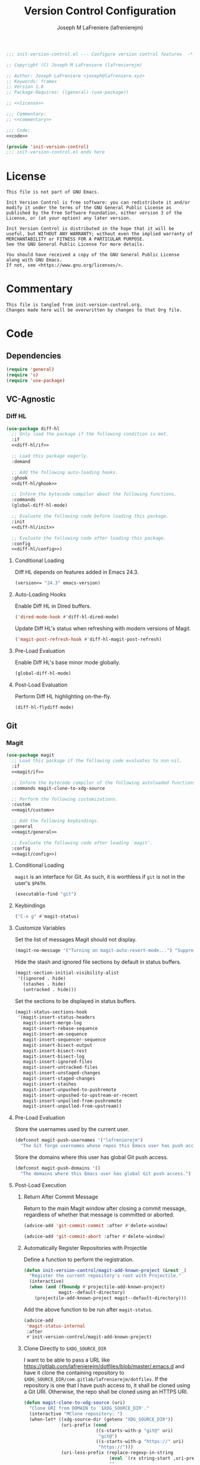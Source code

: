 #+TITLE: Version Control Configuration
#+AUTHOR: Joseph M LaFreniere (lafrenierejm)
#+EMAIL: joseph@lafreniere.xyz
#+PROPERTY: HEADER-ARGS+ :noweb yes

#+BEGIN_SRC emacs-lisp :tangle yes
;;; init-version-control.el --- Configure version control features  -*- lexical-binding: t; -*-

;; Copyright (C) Joseph M LaFreniere (lafrenierejm)

;; Author: Joseph LaFreniere <joseph@lafreniere.xyz>
;; Keywords: frames
;; Version 1.0
;; Package-Requires: ((general) (use-package))

;; <<license>>

;;; Commentary:
;; <<commentary>>

;;; Code:
<<code>>

(provide 'init-version-control)
;;; init-version-control.el ends here
#+END_SRC

* License
:PROPERTIES:
:HEADER-ARGS+: :noweb-ref license
:END:

#+BEGIN_SRC text
This file is not part of GNU Emacs.

Init Version Control is free software: you can redistribute it and/or modify it under the terms of the GNU General Public License as published by the Free Software Foundation, either version 3 of the License, or (at your option) any later version.

Init Version Control is distributed in the hope that it will be useful, but WITHOUT ANY WARRANTY; without even the implied warranty of MERCHANTABILITY or FITNESS FOR A PARTICULAR PURPOSE.
See the GNU General Public License for more details.

You should have received a copy of the GNU General Public License along with GNU Emacs.
If not, see <https://www.gnu.org/licenses/>.
#+END_SRC

* Commentary
:PROPERTIES:
:HEADER-ARGS+: :noweb-ref commentary
:END:

#+BEGIN_SRC text
This file is tangled from init-version-control.org.
Changes made here will be overwritten by changes to that Org file.
#+END_SRC


* Code
:PROPERTIES:
:HEADER-ARGS+: :noweb-ref code
:END:

** Dependencies
#+BEGIN_SRC emacs-lisp
(require 'general)
(require 's)
(require 'use-package)
#+END_SRC

** VC-Agnostic
*** Diff HL
#+BEGIN_SRC emacs-lisp
(use-package diff-hl
  ;; Only load the package if the following condition is met.
  :if
  <<diff-hl/if>>

  ;; Load this package eagerly.
  :demand

  ;; Add the following auto-loading hooks.
  :ghook
  <<diff-hl/ghook>>

  ;; Inform the bytecode compiler about the following functions.
  :commands
  (global-diff-hl-mode)

  ;; Evaluate the following code before loading this package.
  :init
  <<diff-hl/init>>

  ;; Evaluate the following code after loading this package.
  :config
  <<diff-hl/config>>)
#+END_SRC

**** Conditional Loading
:PROPERTIES:
:HEADER-ARGS+: :noweb-ref diff-hl/if
:END:

Diff HL depends on features added in Emacs 24.3.

#+BEGIN_SRC emacs-lisp
(version<= "24.3" emacs-version)
#+END_SRC

**** Auto-Loading Hooks
:PROPERTIES:
:HEADER-ARGS+: :noweb-ref diff-hl/ghook
:END:

Enable Diff HL in Dired buffers.

#+BEGIN_SRC emacs-lisp
('dired-mode-hook #'diff-hl-dired-mode)
#+END_SRC

Update Diff HL's status when refreshing with modern versions of Magit.

#+BEGIN_SRC emacs-lisp
('magit-post-refresh-hook #'diff-hl-magit-post-refresh)
#+END_SRC

**** Pre-Load Evaluation
:PROPERTIES:
:HEADER-ARGS+: :noweb-ref diff-hl/init
:END:

Enable Diff HL's base minor mode globally.

#+BEGIN_SRC emacs-lisp
(global-diff-hl-mode)
#+END_SRC

**** Post-Load Evaluation
:PROPERTIES:
:HEADER-ARGS+: :noweb-ref diff-hl/config
:END:

Perform Diff HL highlighting on-the-fly.

#+BEGIN_SRC emacs-lisp
(diff-hl-flydiff-mode)
#+END_SRC

** Git
*** Magit
#+BEGIN_SRC emacs-lisp
(use-package magit
  ;; Load this package if the following code evaluates to non-nil.
  :if
  <<magit/if>>

  ;; Inform the bytecode compiler of the following autoloaded functions.
  :commands magit-clone-to-xdg-source

  ;; Perform the following customizations.
  :custom
  <<magit/custom>>

  ;; Add the following keybindings.
  :general
  <<magit/general>>

  ;; Evaluate the following code after loading `magit'.
  :config
  <<magit/config>>)
#+END_SRC

**** Conditional Loading
:PROPERTIES:
:DESCRIPTION: Only load ~magit~ if this code evaluates to non-~nil~.
:HEADER-ARGS+: :noweb-ref magit/if
:END:

~magit~ is an interface for Git.
As such, it is worthless if =git= is not in the user's ~$PATH~.

#+BEGIN_SRC emacs-lisp
(executable-find "git")
#+END_SRC

**** Keybindings
:PROPERTIES:
:HEADER-ARGS+: :noweb-ref magit/general
:END:

#+BEGIN_SRC emacs-lisp
("C-x g" #'magit-status)
#+END_SRC

**** Customize Variables
:PROPERTIES:
:HEADER-ARGS+: :noweb-ref magit/custom
:END:

Set the list of messages Magit should not display.

#+BEGIN_SRC emacs-lisp
(magit-no-message '("Turning on magit-auto-revert-mode...") "Suppress messages")
#+END_SRC

Hide the stash and ignored file sections by default in status buffers.

#+BEGIN_SRC emacs-lisp
(magit-section-initial-visibility-alist
 '((ignored . hide)
   (stashes . hide)
   (untracked . hide)))
#+END_SRC

Set the sections to be displayed in status buffers.

#+BEGIN_SRC emacs-lisp
(magit-status-sections-hook
 '(magit-insert-status-headers
   magit-insert-merge-log
   magit-insert-rebase-sequence
   magit-insert-am-sequence
   magit-insert-sequencer-sequence
   magit-insert-bisect-output
   magit-insert-bisect-rest
   magit-insert-bisect-log
   magit-insert-ignored-files
   magit-insert-untracked-files
   magit-insert-unstaged-changes
   magit-insert-staged-changes
   magit-insert-stashes
   magit-insert-unpushed-to-pushremote
   magit-insert-unpushed-to-upstream-or-recent
   magit-insert-unpulled-from-pushremote
   magit-insert-unpulled-from-upstream))
#+END_SRC

**** Pre-Load Evaluation
:PROPERTIES:
:HEADER-ARGS+: :noweb-ref magit/init
:DESCRIPTION: Code to evaluate before loading Magit.
:END:

Store the usernames used by the current user.
#+BEGIN_SRC emacs-lisp
(defconst magit-push-usernames '("lafrenierejm")
  "The Git forge usernames whose repos this Emacs user has push access to.")
#+END_SRC

Store the domains where this user has global Git push access.
#+BEGIN_SRC emacs-lisp
(defconst magit-push-domains '()
  "The domains where this Emacs user has global Git push access.")
#+END_SRC

**** Post-Load Execution
:PROPERTIES:
:DESCRIPTION: The code in this section shall be evaluated after ~magit~ has been loaded.
:HEADER-ARGS+: :noweb-ref magit/config
:END:

***** Return After Commit Message
Return to the main Magit window after closing a commit message, regardless of whether that message is committed or aborted.

#+BEGIN_SRC emacs-lisp
(advice-add 'git-commit-commit :after #'delete-window)
#+END_SRC

#+BEGIN_SRC emacs-lisp
(advice-add 'git-commit-abort :after #'delete-window)
#+END_SRC

***** Automatically Register Repositories with Projectile
Define a function to perform the registration.
#+BEGIN_SRC emacs-lisp
(defun init-version-control/magit-add-known-project (&rest _)
  "Register the current repository's root with Projectile."
  (interactive)
  (when (and (fboundp #'projectile-add-known-project)
             magit--default-directory)
    (projectile-add-known-project magit--default-directory)))
#+END_SRC

Add the above function to be run after ~magit-status~.
#+BEGIN_SRC emacs-lisp
(advice-add
 'magit-status-internal
 :after
 #'init-version-control/magit-add-known-project)
#+END_SRC

***** Clone Directly to =$XDG_SOURCE_DIR=
I want to be able to pass a URL like https://gitlab.com/lafrenierejm/dotfiles/blob/master/.emacs.d and have it clone the containing repository to =$XDG_SOURCE_DIR/com.gitlab/lafrenierejm/dotfiles=.
If the repository is one that I have push access to, it shall be cloned using a Git URI.
Otherwise, the repo shall be cloned using an HTTPS URI.

#+BEGIN_SRC emacs-lisp
(defun magit-clone-to-xdg-source (uri)
  "Clone URI from DOMAIN to `$XDG_SOURCE_DIR'."
  (interactive "MClone repository: ")
  (when-let* ((xdg-source-dir (getenv "XDG_SOURCE_DIR"))
              (uri-prefix (cond
                           ((s-starts-with-p "git@" uri)
                            "git@")
                           ((s-starts-with-p "https://" uri)
                            "https://")))
              (uri-less-prefix (replace-regexp-in-string
                                (eval `(rx string-start ,uri-prefix))
                                ""
                                uri))
              (uri-split (s-split "/" (s-replace ":" "/" uri-less-prefix)))
              (domain (nth 0 uri-split))
              (username (nth 1 uri-split))
              (repo-name (nth 2 uri-split))
              (dns (s-join "." (reverse (s-split "\\." domain))))
              (parent-dir (s-join "/" (list xdg-source-dir dns username))))
    ;; Ensure the parent directory exists.
    (make-directory parent-dir t)
    ;; Determine whether to clone with push access.
    (let ((own-repo (or (s-starts-with-p "git" uri-prefix)
                        (seq-contains magit-push-usernames username)
                        (seq-contains magit-push-domains domain))))
      ;; Perform the clone.
      (magit-clone (concat (if own-repo "git@" "https://")
                           domain
                           (if own-repo ":" "/")
                           (s-join "/" (list username repo-name))
                           ".git")
                   (s-join "/" (list parent-dir repo-name))))))
#+END_SRC

***** Comparable Version Number
The function ~magit-version~ provided by Magit does not return a version string that is comparable using Emacs's built-in ~version<~.
However, Magit's semver is /par/ of the string returned by ~magit-version~;
it is everything before the first hyphen.

#+BEGIN_SRC emacs-lisp
(defun init-magit/version ()
  "Return Magit's version for use in comparisons."
  (car (split-string (magit-version) "-")))
#+END_SRC

*** Forge
From the project's README:
#+BEGIN_QUOTE
Work with Git forges, such as Github and Gitlab, from the comfort of Magit and the rest of Emacs.
#+END_QUOTE

#+BEGIN_SRC emacs-lisp
(use-package forge
  ;; Load this package after the following packages.
  :after (magit)

  ;; Load this package eagerly.
  :demand)
#+END_SRC

*** Evil Magit
~[[https://github.com/emacs-evil/evil-magit][evil-magit]]~ configures Evil and Magit to play well together.

#+BEGIN_SRC emacs-lisp
(use-package evil-magit
  ;; Load this package eagerly.
  :demand

  ;; Load this package after the following packages.
  :after (:all evil magit)

  :general
  (:keymaps 'magit-mode-map
   :states 'normal
   "C-z" nil
   [escape] nil)

  :ghook
  <<evil-magit/ghook>>

  :custom
  <<evil-magit/custom>>)
#+END_SRC

**** Auto-Loading Hooks
:PROPERTIES:
:HEADER-ARGS+: :noweb-ref evil-magit/ghook
:END:

#+BEGIN_SRC emacs-lisp
('magit-mode-hook #'evil-local-mode)
#+END_SRC

**** Customize Variables
:PROPERTIES:
:HEADER-ARGS+: :noweb-ref evil-magit/custom
:END:

Determine which Evil state Evil Magit starts in.
#+BEGIN_SRC emacs-lisp
(evil-magit-state 'motion "Start `evil-magit' in the motion state.")
#+END_SRC

Determine whether Evil Magit uses Evil's movement keys.
#+BEGIN_SRC emacs-lisp
(evil-magit-want-horizontal-movement t "Enable Evil's horizontal movement in Magit buffers.")
#+END_SRC

*** SSH Agency
#+BEGIN_SRC emacs-lisp
(use-package ssh-agency
  :after magit

  :demand

  :custom
  (ssh-agency-add-executable (executable-find "ssh-add"))
  (ssh-agency-agent-executable (executable-find "ssh-agent"))
  (ssh-agency-agent-exe-names '("ssh-agent")))
#+END_SRC

*** Git Unlink
#+BEGIN_SRC emacs-lisp
(use-package git-unlink
  :demand)
#+END_SRC

*** Determine Year Added
Define a function to determine when a file was first created.
This is useful when adding determining information.
#+BEGIN_SRC emacs-lisp
(defun git-lafrenierejm-year-added (filename)
  (interactive "f")
  "Determine the year when FILENAME was added to a Git repository.

If the file has not been added to the repository, use the current year."
  (if-let (((not (string-empty-p filename)))
           (git-output
            (shell-command-to-string
             (format "%s | tail -1 | head -c 4 -z"
                     (s-join " " `("git" "log"
                                   "--diff-filter=A"
                                   "--follow"
                                   "--format=%aI"
                                   "--"
                                   ,filename
                                   ,(format "2>%s" null-device))))))
           ((not (string-empty-p git-output))))
      git-output
    (format-time-string "%Y")))
#+END_SRC

Alias the above function to remove my username.
#+BEGIN_SRC
(defalias 'git-year-added #'git-lafrenierejm-year-added)
#+END_SRC
